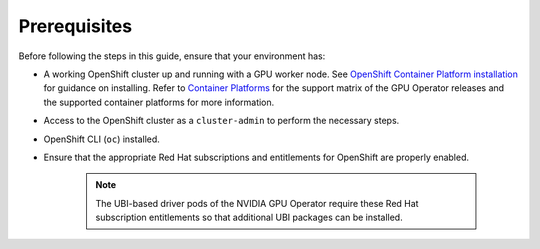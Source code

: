 .. Date: August 10 2021
.. Author: kquinn

*****************************************
Prerequisites
*****************************************
Before following the steps in this guide, ensure that your environment has:

* A working OpenShift cluster up and running with a GPU worker node. See `OpenShift Container Platform installation <https://docs.openshift.com/container-platform/latest/installing/index.html>`_  for guidance on installing. Refer to `Container Platforms <https://docs.nvidia.com/datacenter/cloud-native/gpu-operator/platform-support.html#container-platforms>`_ for the support matrix of the GPU Operator releases and the supported container platforms for more information.
* Access to the OpenShift cluster as a ``cluster-admin`` to perform the necessary steps.
* OpenShift CLI (``oc``) installed.
* Ensure that the appropriate Red Hat subscriptions and entitlements for OpenShift are properly enabled.

   .. note:: The UBI-based driver pods of the NVIDIA GPU Operator require these Red Hat subscription entitlements so that additional UBI packages can be installed.
